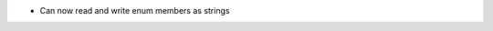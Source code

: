 .. news-prs: 4022
.. news-push: Additions
.. news-rank: 970
.. news-push: ``DynamicData``:
- Can now read and write enum members as strings
.. news-pop
.. news-pop

